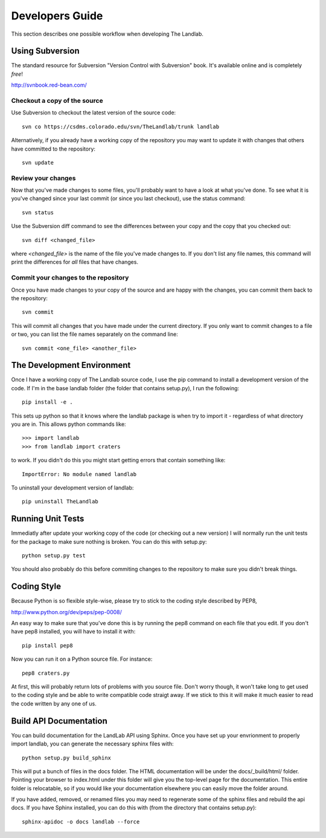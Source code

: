 ================
Developers Guide
================

This section describes one possible workflow when developing The Landlab.

Using Subversion
================

The standard resource for Subversion "Version Control with Subversion" book.
It's available online and is completely *free*!

http://svnbook.red-bean.com/


Checkout a copy of the source
-----------------------------

Use Subversion to checkout the latest version of the source code::

    svn co https://csdms.colorado.edu/svn/TheLandlab/trunk landlab

Alternatively, if you already have a working copy of the repository you may
want to update it with changes that others have committed to the repository::

    svn update

Review your changes
-------------------

Now that you've made changes to some files, you'll probably want to have a
look at what you've done. To see what it is you've changed since your last
commit (or since you last checkout), use the status command::

    svn status

Use the Subversion diff command to see the differences between your copy and the
copy that you checked out::

    svn diff <changed_file>

where *<changed_file>* is the name of the file you've made changes to. If you
don't list any file names, this command will print the differences for *all*
files that have changes.

Commit your changes to the repository
-------------------------------------

Once you have made changes to your copy of the source and are happy with the
changes, you can commit them back to the repository::

    svn commit

This will commit all changes that you have made under the current directory. If
you only want to commit changes to a file or two, you can list the file names
separately on the command line::

    svn commit <one_file> <another_file>


The Development Environment
===========================

Once I have a working copy of The Landlab source code, I use the pip command to
install a development version of the code. If I'm in the base landlab folder
(the folder that contains setup.py), I run the following::

    pip install -e .

This sets up python so that it knows where the landlab package is when try to
import it - regardless of what directory you are in. This allows python commands
like::

    >>> import landlab
    >>> from landlab import craters

to work. If you didn't do this you might start getting errors that contain 
something like::

    ImportError: No module named landlab

To uninstall your development version of landlab::

    pip uninstall TheLandlab


Running Unit Tests
==================

Immediatly after update your working copy of the code (or checking out a new
version) I will normally run the unit tests for the package to make sure nothing
is broken. You can do this with setup.py::

    python setup.py test

You should also probably do this before commiting changes to the repository to
make sure you didn't break things.


Coding Style
============

Because Python is so flexible style-wise, please try to stick to the coding
style described by PEP8,

http://www.python.org/dev/peps/pep-0008/

An easy way to make sure that you've done this is by running the pep8 command
on each file that you edit. If you don't have pep8 installed, you will have to
install it with::

    pip install pep8

Now you can run it on a Python source file. For instance::

    pep8 craters.py

At first, this will probably return lots of problems with you source file. Don't
worry though, it won't take long to get used to the coding style and be able to
write compatible code straigt away. If we stick to this it will make it much
easier to read the code written by any one of us.


Build API Documentation
=======================

You can build documentation for the LandLab API using Sphinx. Once you have set
up your envrionment to properly import landlab, you can generate the necessary
sphinx files with::

    python setup.py build_sphinx

This will put a bunch of files in the docs folder. The HTML documentation will
be under the docs/_build/html/ folder. Pointing your browser to index.html
under this folder will give you the top-level page for the documentation. This
entire folder is relocatable, so if you would like your documentation elsewhere
you can easily move the folder around.

If you have added, removed, or renamed files you may need to regenerate some of
the sphinx files and rebuild the api docs. If you have Sphinx installed, you can
do this with (from the directory that contains setup.py)::

    sphinx-apidoc -o docs landlab --force

